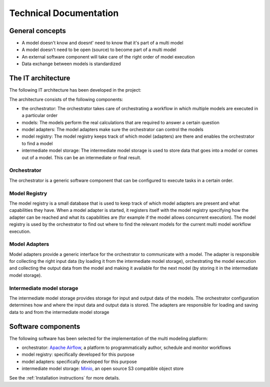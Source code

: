 Technical Documentation
=======================

General concepts
----------------
- A model doesn't know and doesnt' need to know that it's part of a multi model
- A model doesn't need to be open (source) to become part of a multi model
- An external software component will take care of the right order of model execution
- Data exchange between models is standardized

The IT architecture
-------------------

The following IT architecture has been developed in the project:

.. image:: images/architecture.png
  :width: 800
  :alt: The IT architecture

The architecture consists of the following components:

- the orchestrator: The orchestrator takes care of orchestrating a workflow in which multiple models are executed in a particular order
- models: The models perform the real calculations that are required to answer a certain question
- model adapters: The model adapters make sure the orchestrator can control the models
- model registry: The model registry keeps track of which model (adapters) are there and enables the orchestrator to find a model
- intermediate model storage: The intermediate model storage is used to store data that goes into a model or comes out of a model. This can be an intermediate or final result.

Orchestrator
............
The orchestrator is a generic software component that can be configured to execute tasks in a certain order.

Model Registry
..............
The model registry is a small database that is used to keep track of which model adapters are present and what
capabilities they have. When a model adapter is started, it registers itself with the model registry specifying how the
adapter can be reached and what its capabilities are (for example if the model allows concurrent execution). The
model registry is used by the orchestrator to find out where to find the relevant models for the current multi model
workflow execution.

Model Adapters
..............
Model adapters provide a generic interface for the orchestrator to communicate with a model. The adapter is responsible
for collecting the right input data (by loading it from the intermediate model storage), orchestrating the model
execution and collecting the output data from the model and making it available for the next model (by storing it in the
intermediate model storage).

Intermediate model storage
..........................
The intermediate model storage provides storage for input and output data of the models. The orchestrator configuration
determines how and where the input data and output data is stored. The adapters are responsible for loading and saving
data to and from the intermediate model storage

Software components
-------------------
The following software has been selected for the implementation of the multi modeling platform:

- orchestrator: `Apache Airflow <https://airflow.apache.org/>`_, a platform to programmatically author, schedule and monitor workflows
- model registry: specifically developed for this purpose
- model adapters: specifically developed for this purpose
- intermediate model storage: `Minio <https://min.io/>`_, an open source S3 compatible object store

See the :ref:`Installation instructions` for more details.